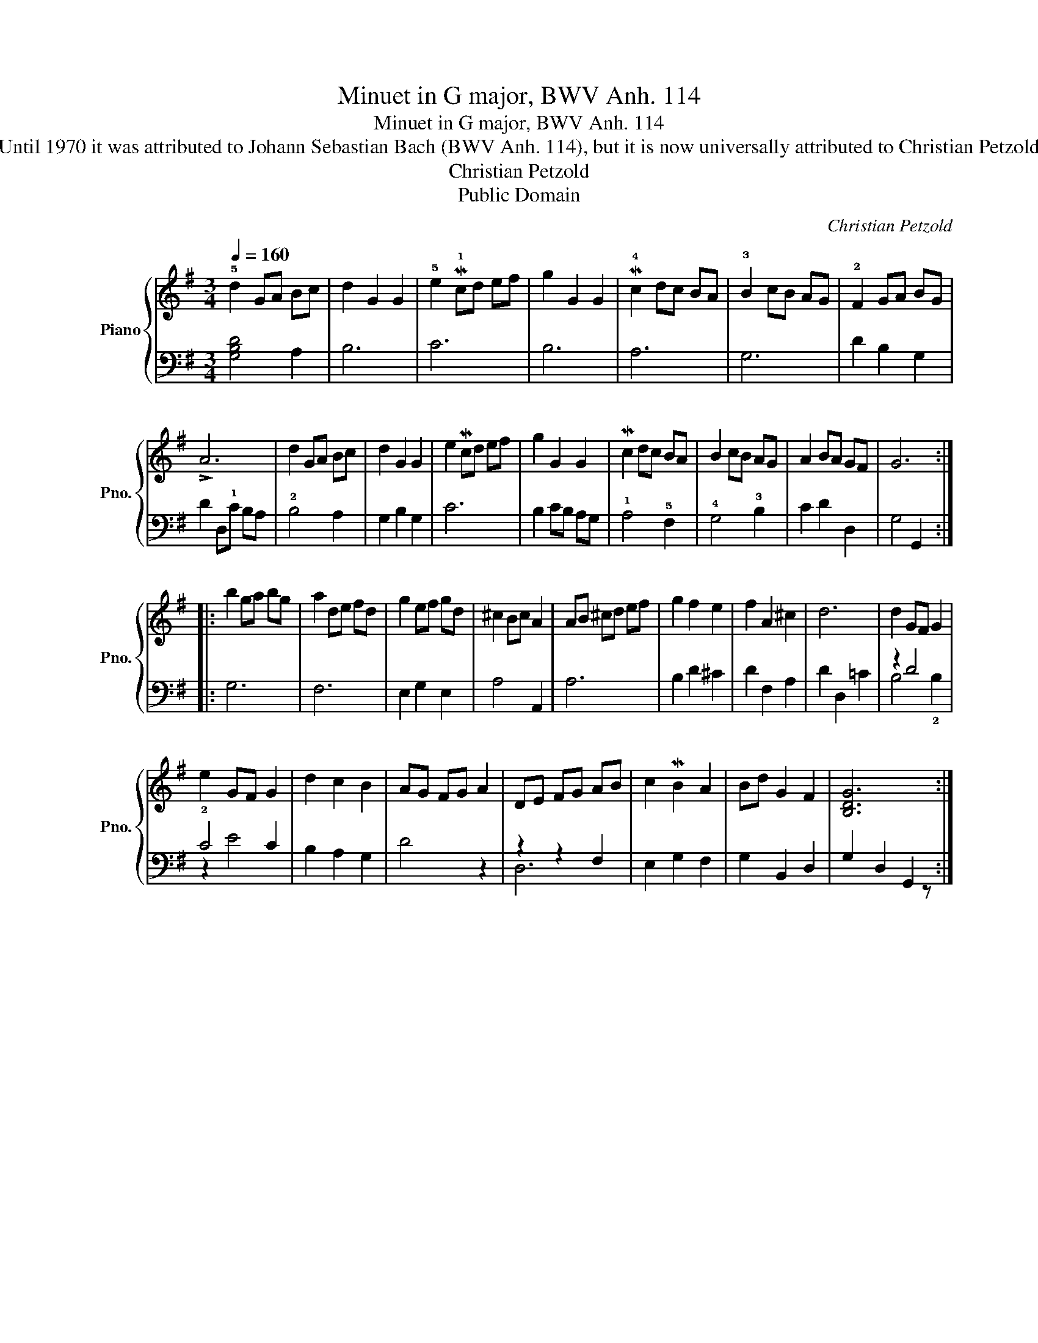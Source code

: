 X:1
T:Minuet in G major, BWV Anh. 114
T:Minuet in G major, BWV Anh. 114
T:Until 1970 it was attributed to Johann Sebastian Bach (BWV Anh. 114), but it is now universally attributed to Christian Petzold
T:Christian Petzold
T:Public Domain
C:Christian Petzold
Z:Public Domain
%%score { 1 | ( 2 3 ) }
L:1/8
Q:1/4=160
M:3/4
K:G
V:1 treble nm="Piano" snm="Pno."
V:2 bass 
V:3 bass 
V:1
 !5!d2 GA Bc | d2 G2 G2 | !5!e2 M!1!cd ef | g2 G2 G2 | M!4!c2 dc BA | !3!B2 cB AG | !2!F2 GA BG | %7
 !>!A6 | d2 GA Bc | d2 G2 G2 | e2 Mcd ef | g2 G2 G2 | Mc2 dc BA | B2 cB AG | A2 BA GF | G6 :: %16
 b2 ga bg | a2 de fd | g2 ef gd | ^c2 Bc A2 | AB ^cd ef | g2 f2 e2 | f2 A2 ^c2 | d6 | d2 GF G2 | %25
 e2 GF G2 | d2 c2 B2 | AG FG A2 | DE FG AB | c2 MB2 A2 | Bd G2 F2 | [B,DG]6 :| %32
V:2
 [G,B,D]4 A,2 | B,6 | C6 | B,6 | A,6 | G,6 | D2 B,2 G,2 | D2 D,!1!C B,A, | !2!B,4 A,2 | %9
 G,2 B,2 G,2 | C6 | B,2 CB, A,G, | !1!A,4 !5!F,2 | !4!G,4 !3!B,2 | C2 D2 D,2 | G,4 G,,2 :: G,6 | %17
 F,6 | E,2 G,2 E,2 | A,4 A,,2 | A,6 | B,2 D2 ^C2 | D2 F,2 A,2 | D2 D,2 =C2 | z2 D4 | !2!C4 C2 | %26
 B,2 A,2 G,2 | D4 z2 | z2 z2 F,2 | E,2 G,2 F,2 | G,2 B,,2 D,2 | G,2 D,2 G,,2 :| %32
V:3
 x6 | x6 | x6 | x6 | x6 | x6 | x6 | x6 | x6 | x6 | x6 | x6 | x6 | x6 | x6 | x6 :: x6 | x6 | x6 | %19
 x6 | x6 | x6 | x6 | x6 | B,4 !2!B,2 | z2 E4 | x6 | x6 | D,6 | x6 | x6 | x5 z :| %32

